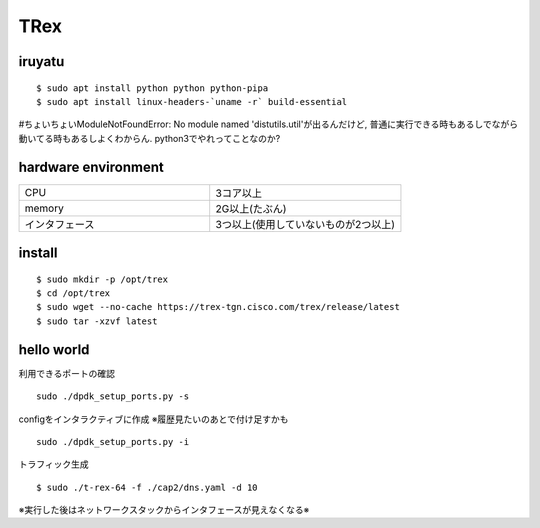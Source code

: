=====
TRex
=====


iruyatu
========

::
    
  $ sudo apt install python python python-pipa
  $ sudo apt install linux-headers-`uname -r` build-essential

#ちょいちょいModuleNotFoundError: No module named 'distutils.util'が出るんだけど, 普通に実行できる時もあるしでながら動いてる時もあるしよくわからん. python3でやれってことなのか?

hardware environment
=====================

.. csv-table::
  :widths: 3, 3

  CPU, 3コア以上 
  memory, 2G以上(たぶん)
  インタフェース, 3つ以上(使用していないものが2つ以上)

install
========

::

  $ sudo mkdir -p /opt/trex
  $ cd /opt/trex
  $ sudo wget --no-cache https://trex-tgn.cisco.com/trex/release/latest
  $ sudo tar -xzvf latest

hello world
============

利用できるポートの確認

::

  sudo ./dpdk_setup_ports.py -s

configをインタラクティブに作成 ※履歴見たいのあとで付け足すかも

::

  sudo ./dpdk_setup_ports.py -i


トラフィック生成

:: 

 $ sudo ./t-rex-64 -f ./cap2/dns.yaml -d 10 


※実行した後はネットワークスタックからインタフェースが見えなくなる※


